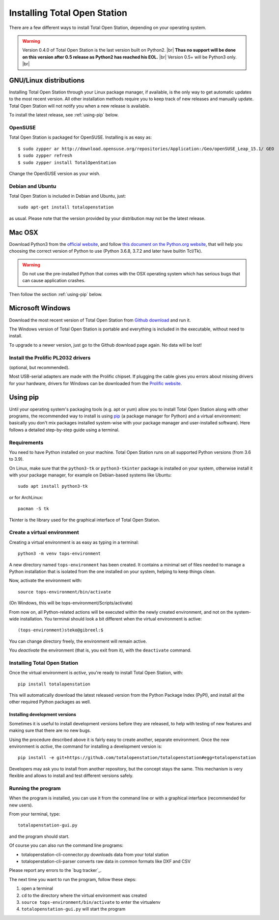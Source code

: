 .. _installing:

=============================
Installing Total Open Station
=============================

There are a few different ways to install Total Open Station,
depending on your operating system.

.. warning::

    Version 0.4.0 of Total Open Station is the last version built on Python2. |br|
    **Thus no support will be done on this version after 0.5 release as Python2 has reached his EOL.** |br|
    Version 0.5+ will be Python3 only. |br|

GNU/Linux distributions
=======================

Installing Total Open Station through your Linux package manager, if available,
is the only way to get automatic updates to the most recent version. All other
installation methods require you to keep track of new releases and manually update.
Total Open Station will not notify you when a new release is available.

To install the latest release, see :ref:`using-pip` below.

OpenSUSE
--------

Total Open Station is packaged for OpenSUSE. Installing is as easy as::

   $ sudo zypper ar http://download.opensuse.org/repositories/Application:/Geo/openSUSE_Leap_15.1/ GEO
   $ sudo zypper refresh
   $ sudo zypper install TotalOpenStation

Change the OpenSUSE version as your wish.

Debian and Ubuntu
-----------------

Total Open Station is included in Debian and Ubuntu, just::

    sudo apt-get install totalopenstation

as usual. Please note that the version provided by your distribution may not
be the latest release.

Mac OSX
=======

Download Python3 from the `official website <https://www.python.org/downloads/mac-osx/>`_,
and follow `this document on the Python.org website <https://www.python.org/download/mac/tcltk/>`_,
that will help you choosing the correct version of Python to use
(Python 3.6.8, 3.7.2 and later have builtin Tcl/Tk).

.. warning::

   Do not use the pre-installed Python that comes with the OSX operating system
   which has serious bugs that can cause application crashes.

Then follow the section :ref:`using-pip` below.

Microsoft Windows
=================

Download the most recent version of Total Open Station from `Github download
<https://github.com/totalopenstation/totalopenstation/releases>`_ and run it.

The Windows version of Total Open Station is portable and everything is
included in the executable, without need to install.

To upgrade to a newer version, just go to the Github download page again.
No data will be lost!


Install the Prolific PL2032 drivers
-----------------------------------

(optional, but recommended).

Most USB-serial adapters are made with the Prolific chipset. If
plugging the cable gives you errors about missing drivers for your
hardware, drivers for Windows can be downloaded from the `Prolific
website <http://www.prolific.com.tw/eng/downloads.asp?ID=31>`_.


.. _using-pip:

Using pip
=========

Until your operating system's packaging tools (e.g. apt or
yum) allow you to install Total Open Station along with other
programs, the recommended way to install is using pip_ (a package
manager for Python) and a virtual environment: basically you
don't mix packages installed system-wise with your package manager
and user-installed software). Here follows a detailed step-by-step guide
using a terminal.

.. _pip: http://www.pip-installer.org/

Requirements
------------

You need to have Python installed on your machine. Total Open Station runs
on all supported Python versions (from 3.6 to 3.9).

On Linux, make sure that the ``python3-tk`` or ``python3-tkinter`` package is
installed on your system, otherwise install it with your package manager, for
example on Debian-based systems like Ubuntu::

    sudo apt install python3-tk

or for ArchLinux::

    pacman -S tk

Tkinter is the library used for the graphical interface of Total Open Station.

Create a virtual environment
----------------------------

Creating a virtual environment is as easy as typing in a terminal::

    python3 -m venv tops-environment

A new directory named ``tops-environment`` has been created. It contains a
minimal set of files needed to manage a Python installation that is
isolated from the one installed on your system, helping to keep things
clean.

Now, activate the environment with::

    source tops-environment/bin/activate

(On Windows, this will be tops-environment/Scripts/activate)

From now on, all Python-related actions will be executed within the
newly created environment, and not on the system-wide
installation. You terminal should look a bit different when the
virtual environment is active::

    (tops-environment)steko@gibreel:$

You can change directory freely, the environment will remain active.

You *deactivate* the environment (that is, you exit from it), with the
``deactivate`` command.

Installing Total Open Station
-----------------------------

Once the virtual environment is *active*, you're ready to install
Total Open Station, with::

    pip install totalopenstation

This will automatically download the latest released version from the
Python Package Index (PyPI), and install all the other required Python
packages as well.

Installing development versions
~~~~~~~~~~~~~~~~~~~~~~~~~~~~~~~

Sometimes it is useful to install development versions before they are
released, to help with testing of new features and making sure that
there are no new bugs.

Using the procedure described above it is fairly easy to create
another, separate environment. Once the new environment is *active*,
the command for installing a development version is::

    pip install -e git+https://github.com/totalopenstation/totalopenstation#egg=totalopenstation

Developers may ask you to install from another repository, but the
concept stays the same. This mechanism is very flexible and allows to
install and test different versions safely.

Running the program
-------------------

When the program is installed, you can use it from the command line or
with a graphical interface (recommended for new users).

From your terminal, type::

    totalopenstation-gui.py

and the program should start.

Of course you can also run the command line programs:

- totalopenstation-cli-connector.py downloads data from your total station
- totalopenstation-cli-parser converts raw data in common formats like DXF and CSV

Please report any errors to the `bug tracker`_.

The next time you want to run the program, follow these steps:

#. open a terminal
#. ``cd`` to the directory where the virtual environment was created
#. ``source tops-environment/bin/activate`` to enter the virtualenv
#. ``totalopenstation-gui.py`` will start the program
